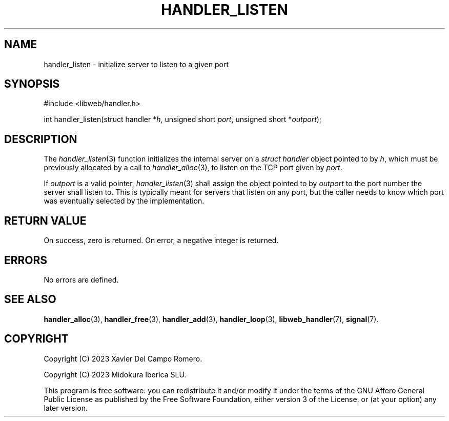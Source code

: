 .TH HANDLER_LISTEN 3 2023-11-16 0.2.0 "libweb Library Reference"

.SH NAME
handler_listen \- initialize server to listen to a given port

.SH SYNOPSIS
.LP
.nf
#include <libweb/handler.h>
.P
int handler_listen(struct handler *\fIh\fP, unsigned short \fIport\fP, unsigned short *\fIoutport\fP);
.fi

.SH DESCRIPTION
The
.IR handler_listen (3)
function initializes the internal server on a
.I struct handler
object pointed to by
.IR h ,
which must be previously allocated by a call to
.IR handler_alloc (3),
to listen on the TCP port given by
.IR port .

If
.I outport
is a valid pointer,
.IR handler_listen (3)
shall assign the object pointed to by
.I outport
to the port number the server shall listen to. This is typically meant
for servers that listen on any port, but the caller needs to know which
port was eventually selected by the implementation.

.SH RETURN VALUE
On success, zero is returned. On error, a negative integer is returned.

.SH ERRORS
No errors are defined.

.SH SEE ALSO
.BR handler_alloc (3),
.BR handler_free (3),
.BR handler_add (3),
.BR handler_loop (3),
.BR libweb_handler (7),
.BR signal (7).

.SH COPYRIGHT
Copyright (C) 2023 Xavier Del Campo Romero.

Copyright (C) 2023 Midokura Iberica SLU.
.P
This program is free software: you can redistribute it and/or modify
it under the terms of the GNU Affero General Public License as published by
the Free Software Foundation, either version 3 of the License, or
(at your option) any later version.
